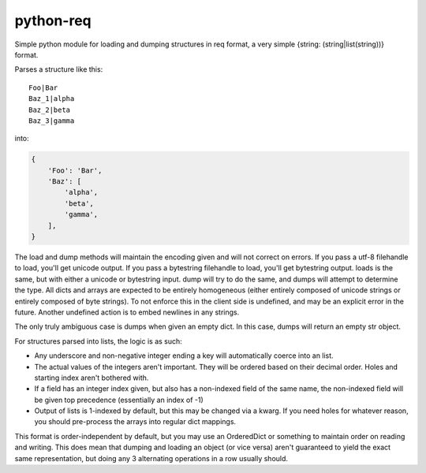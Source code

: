 python-req
==========

Simple python module for loading and dumping structures in req format, a very
simple {string: (string|list(string))} format.

Parses a structure like this::

    Foo|Bar
    Baz_1|alpha
    Baz_2|beta
    Baz_3|gamma

into:
    
.. code-block:: python

    {
        'Foo': 'Bar',
        'Baz': [
            'alpha',
            'beta',
            'gamma',
        ],
    }

The load and dump methods will maintain the encoding given and will not correct
on errors.  If you pass a utf-8 filehandle to load, you'll get unicode output.
If you pass a bytestring filehandle to load, you'll get bytestring output.
loads is the same, but with either a unicode or bytestring input.  dump will try
to do the same, and dumps will attempt to determine the type.  All dicts and
arrays are expected to be entirely homogeneous (either entirely composed of
unicode strings or entirely composed of byte strings).  To not enforce this in
the client side is undefined, and may be an explicit error in the future.
Another undefined action is to embed newlines in any strings.

The only truly ambiguous case is dumps when given an empty dict.  In this case,
dumps will return an empty str object.

For structures parsed into lists, the logic is as such:

* Any underscore and non-negative integer ending a key will automatically coerce
  into an list.

* The actual values of the integers aren't important.  They will be ordered
  based on their decimal order.  Holes and starting index aren't bothered with.

* If a field has an integer index given, but also has a non-indexed field of the
  same name, the non-indexed field will be given top precedence (essentially an
  index of -1)

* Output of lists is 1-indexed by default, but this may be changed via a kwarg.
  If you need holes for whatever reason, you should pre-process the arrays into
  regular dict mappings.

This format is order-independent by default, but you may use an OrderedDict or
something to maintain order on reading and writing.  This does mean that dumping
and loading an object (or vice versa) aren't guaranteed to yield the exact same
representation, but doing any 3 alternating operations in a row usually should.
